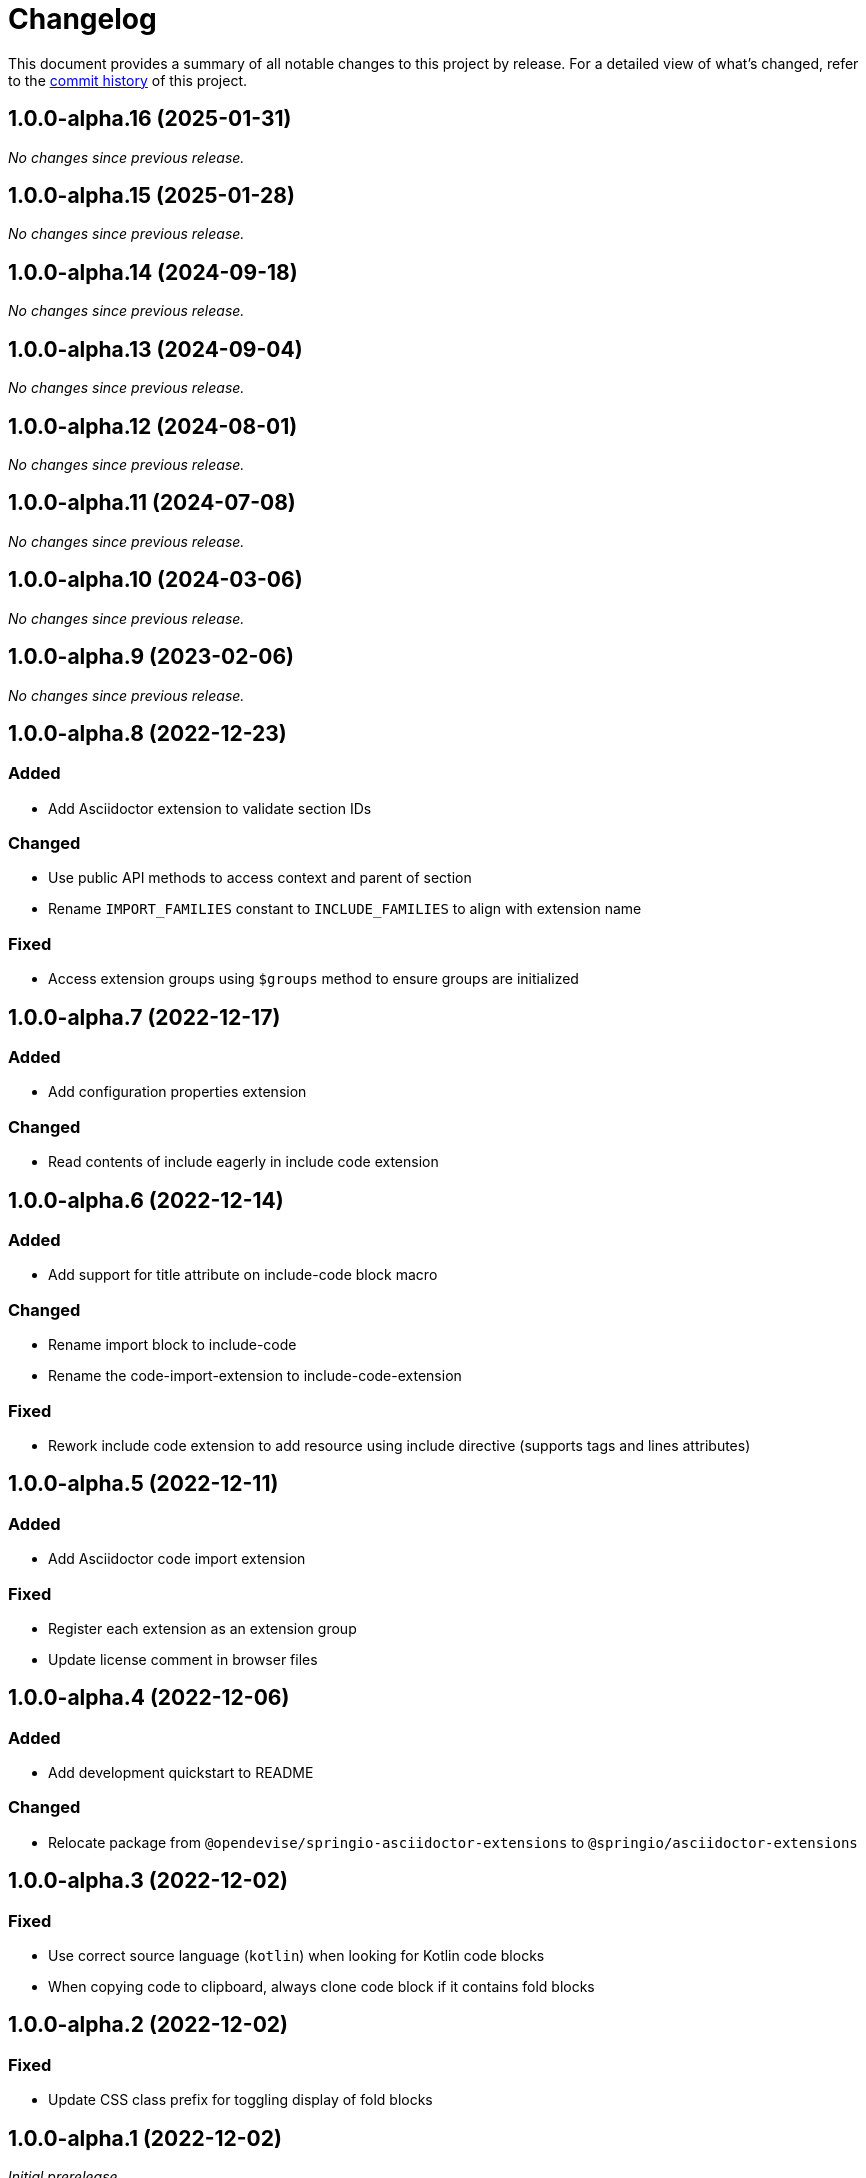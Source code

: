 = Changelog
:url-repo: https://github.com/spring-io/asciidoctor-extensions

This document provides a summary of all notable changes to this project by release.
For a detailed view of what's changed, refer to the {url-repo}/commits[commit history] of this project.

== 1.0.0-alpha.16 (2025-01-31)

_No changes since previous release._

== 1.0.0-alpha.15 (2025-01-28)

_No changes since previous release._

== 1.0.0-alpha.14 (2024-09-18)

_No changes since previous release._

== 1.0.0-alpha.13 (2024-09-04)

_No changes since previous release._

== 1.0.0-alpha.12 (2024-08-01)

_No changes since previous release._

== 1.0.0-alpha.11 (2024-07-08)

_No changes since previous release._

== 1.0.0-alpha.10 (2024-03-06)

_No changes since previous release._

== 1.0.0-alpha.9 (2023-02-06)

_No changes since previous release._

== 1.0.0-alpha.8 (2022-12-23)

=== Added

* Add Asciidoctor extension to validate section IDs

=== Changed

* Use public API methods to access context and parent of section
* Rename `IMPORT_FAMILIES` constant to `INCLUDE_FAMILIES` to align with extension name

=== Fixed

* Access extension groups using `$groups` method to ensure groups are initialized

== 1.0.0-alpha.7 (2022-12-17)

=== Added

* Add configuration properties extension

=== Changed

* Read contents of include eagerly in include code extension

== 1.0.0-alpha.6 (2022-12-14)

=== Added

* Add support for title attribute on include-code block macro

=== Changed

* Rename import block to include-code
* Rename the code-import-extension to include-code-extension

=== Fixed

* Rework include code extension to add resource using include directive (supports tags and lines attributes)

== 1.0.0-alpha.5 (2022-12-11)

=== Added

* Add Asciidoctor code import extension

=== Fixed

* Register each extension as an extension group
* Update license comment in browser files

== 1.0.0-alpha.4 (2022-12-06)

=== Added

* Add development quickstart to README

=== Changed

* Relocate package from `@opendevise/springio-asciidoctor-extensions` to `@springio/asciidoctor-extensions`

== 1.0.0-alpha.3 (2022-12-02)

=== Fixed

* Use correct source language (`kotlin`) when looking for Kotlin code blocks
* When copying code to clipboard, always clone code block if it contains fold blocks

== 1.0.0-alpha.2 (2022-12-02)

=== Fixed

* Update CSS class prefix for toggling display of fold blocks

== 1.0.0-alpha.1 (2022-12-02)

_Initial prerelease._
